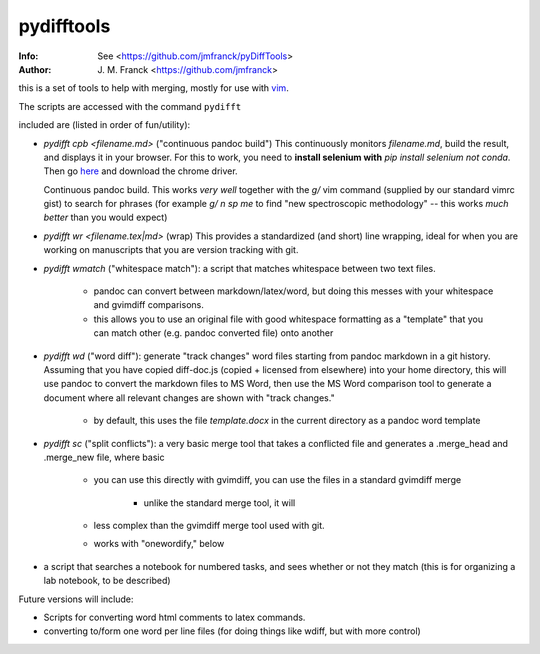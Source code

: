 ==================================================
        pydifftools
==================================================
:Info: See <https://github.com/jmfranck/pyDiffTools>
:Author: J. M. Franck <https://github.com/jmfranck>
.. _vim: http://www.vim.org

this is a set of tools to help with merging, mostly for use with vim_.

The scripts are accessed with the command ``pydifft``

included are (listed in order of fun/utility):

- `pydifft cpb <filename.md>` ("continuous pandoc build")
  This continuously monitors
  `filename.md`, build the result,
  and displays it in your browser. 
  For this to work, you need to
  **install selenium with** `pip
  install selenium` *not conda*.
  Then go `here <https://pypi.org/project/selenium/>`_
  and download the chrome driver.

  Continuous pandoc build.
  This works *very well* together
  with the `g/` vim command
  (supplied by our standard vimrc
  gist) to search for phrases (for
  example `g/ n sp me` to find "new
  spectroscopic methodology" -- this
  works *much better* than you
  would expect)
- `pydifft wr <filename.tex|md>` (wrap)
  This provides a standardized (and
  short) line
  wrapping, ideal for when you are
  working on manuscripts that you
  are version tracking with git.
- `pydifft wmatch` ("whitespace match"): a script that matches whitespace between two text files.

    * pandoc can convert between markdown/latex/word, but doing this messes with your whitespace and gvimdiff comparisons.

    * this allows you to use an original file with good whitespace formatting as a "template" that you can match other (e.g. pandoc converted file) onto another

- `pydifft wd` ("word diff"): generate "track changes" word files starting from pandoc markdown in a git history.  Assuming that you have copied diff-doc.js (copied + licensed from elsewhere) into your home directory, this will use pandoc to convert the markdown files to MS Word, then use the MS Word comparison tool to generate a document where all relevant changes are shown with "track changes."

    * by default, this uses the file `template.docx` in the current directory as a pandoc word template

- `pydifft sc` ("split conflicts"): a very basic merge tool that takes a conflicted file and generates a .merge_head and .merge_new file, where basic 

    * you can use this directly with gvimdiff, you can use the files in a standard gvimdiff merge

        * unlike the standard merge tool, it will 

    * less complex than the gvimdiff merge tool used with git.

    * works with "onewordify," below


- a script that searches a notebook for numbered tasks, and sees whether or not they match (this is for organizing a lab notebook, to be described)

Future versions will include:

- Scripts for converting word html comments to latex commands.

- converting to/form one word per line files (for doing things like wdiff, but with more control)
